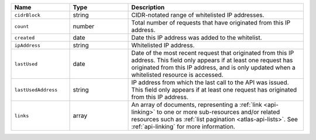 .. list-table::
   :header-rows: 1
   :widths: 25 25 75

   * - Name
     - Type
     - Description

   * - ``cidrBlock``
     - string
     - CIDR-notated range of whitelisted IP addresses.

   * - ``count``
     - number
     - Total number of requests that have originated from this IP
       address.

   * - ``created``
     - date
     - Date this IP address was added to the whitelist.

   * - ``ipAddress``
     - string
     - Whitelisted IP address.

   * - ``lastUsed``
     - date
     - Date of the most recent request that originated from this IP
       address. This field only appears if at least one request has
       originated from this IP address, and is only updated when a
       whitelisted resource is accessed.

   * - ``lastUsedAddress``
     - string
     - IP address from which the last call to the API was issued. This
       field only appears if at least one request has originated
       from this IP address.

   * - ``links``
     - array
     - An array of documents, representing a :ref:`link <api-linking>`
       to one or more sub-resources and/or related resources such as
       :ref:`list pagination <atlas-api-lists>`. See :ref:`api-linking` for
       more information.
